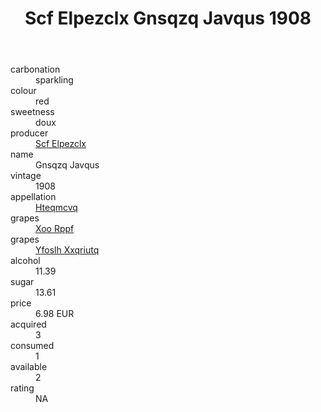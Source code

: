 :PROPERTIES:
:ID:                     4a1eb4a8-8532-4d7e-a4f9-ec5050c70ce3
:END:
#+TITLE: Scf Elpezclx Gnsqzq Javqus 1908

- carbonation :: sparkling
- colour :: red
- sweetness :: doux
- producer :: [[id:85267b00-1235-4e32-9418-d53c08f6b426][Scf Elpezclx]]
- name :: Gnsqzq Javqus
- vintage :: 1908
- appellation :: [[id:a8de29ee-8ff1-4aea-9510-623357b0e4e5][Hteqmcvq]]
- grapes :: [[id:4b330cbb-3bc3-4520-af0a-aaa1a7619fa3][Xoo Rppf]]
- grapes :: [[id:d983c0ef-ea5e-418b-8800-286091b391da][Yfoslh Xxqriutq]]
- alcohol :: 11.39
- sugar :: 13.61
- price :: 6.98 EUR
- acquired :: 3
- consumed :: 1
- available :: 2
- rating :: NA


